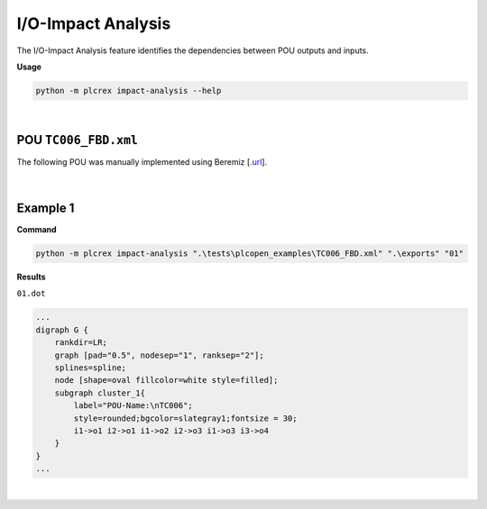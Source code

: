 I/O-Impact Analysis
===================

.. impact_analysis:

The I/O-Impact Analysis feature identifies the dependencies between POU outputs and inputs.

**Usage**

.. code-block:: console

    python -m plcrex impact-analysis --help

.. figure:: ../fig/impact_analysis_demo.png
    :align: center
    :width: 600px

|

POU ``TC006_FBD.xml``
---------------------

The following POU was manually implemented using Beremiz [`.url <https://github.com/beremiz/beremiz>`_].

.. figure:: ../fig/TC006.png
    :align: center
    :width: 450px

|

Example 1
---------

**Command**

.. code-block:: console

    python -m plcrex impact-analysis ".\tests\plcopen_examples\TC006_FBD.xml" ".\exports" "01"

**Results**

``01.dot``

.. code-block:: console

        ...
        digraph G {
            rankdir=LR;
            graph [pad="0.5", nodesep="1", ranksep="2"];
            splines=spline;
            node [shape=oval fillcolor=white style=filled];
            subgraph cluster_1{
                label="POU-Name:\nTC006";
                style=rounded;bgcolor=slategray1;fontsize = 30;
                i1->o1 i2->o1 i1->o2 i2->o3 i1->o3 i3->o4
            }
        }
        ...

.. figure:: ../fig/TC006_result.png
    :align: center
    :width: 300px

|
